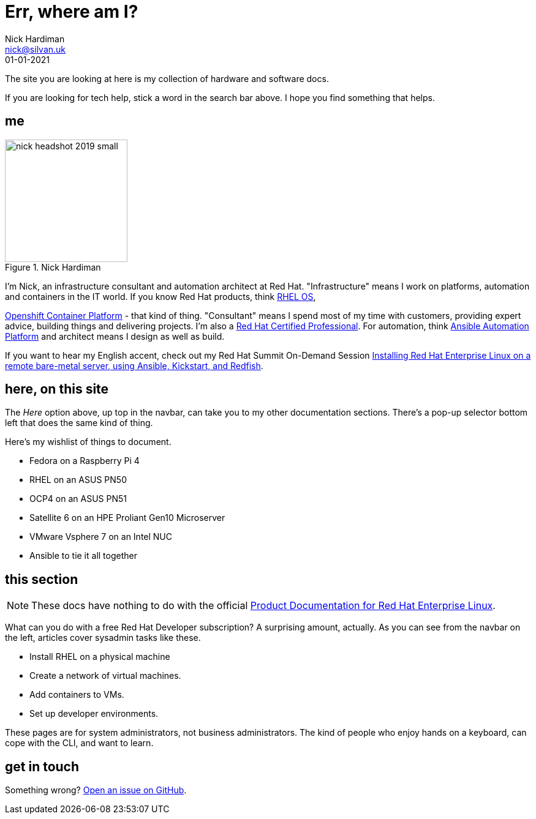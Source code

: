= Err, where am I? 
Nick Hardiman <nick@silvan.uk>
:source-highlighter: highlight.js
:revdate: 01-01-2021


The site you are looking at here is my collection of hardware and software docs. 

If you are looking for tech help, stick a word in the search bar above. 
I hope you find something that helps. 

== me

image::nick-headshot-2019-small.jpg[title="Nick Hardiman",float="right",width=200]

I'm Nick, an infrastructure consultant and automation architect at Red Hat.
"Infrastructure" means I work on platforms, automation and containers in the IT world. If you know Red Hat products, think 
https://www.redhat.com/en/technologies/linux-platforms/enterprise-linux[RHEL OS],  
 
https://www.redhat.com/en/technologies/cloud-computing/openshift/container-platform[Openshift Container Platform] - that kind of thing. "Consultant" means I spend most of my time with customers, providing expert advice, building things and delivering projects. I'm also a https://rhtapps.redhat.com/verify?certId=160-229-787[Red Hat Certified Professional].
For automation, think https://www.redhat.com/en/technologies/management/ansible[Ansible Automation Platform] and  architect means I design as well as build. 

If you want to hear my English accent, check out my Red Hat Summit On-Demand Session https://events.experiences.redhat.com/widget/redhat/sum22/SessionCatalog22/session/1639849813644001fptx[Installing Red Hat Enterprise Linux on a remote bare-metal server, using Ansible, Kickstart, and Redfish]. 


== here, on this site 

The _Here_ option above, up top in the navbar, can take you to my other documentation sections. There's a pop-up selector bottom left that does the same kind of thing. 

Here's my wishlist of things to document. 

*  Fedora on a Raspberry Pi 4 
*  RHEL on an ASUS PN50 
*  OCP4 on an ASUS PN51 
*  Satellite 6 on an HPE Proliant Gen10 Microserver
*  VMware Vsphere 7 on an Intel NUC
*  Ansible to tie it all together


== this section 

[NOTE]
====
These docs have nothing to do with the official https://access.redhat.com/documentation/en-us/red_hat_enterprise_linux/[Product Documentation for Red Hat Enterprise Linux].
====

What can you do with a free Red Hat Developer subscription?  
A surprising amount, actually. 
As you can see from the navbar on the left, articles cover sysadmin tasks like these.  

* Install RHEL on a physical machine
* Create a network of virtual machines.
* Add containers to VMs. 
* Set up developer environments. 

These pages are for system administrators, not business administrators. 
The kind of people who enjoy hands on a keyboard, can cope with the CLI, and want to learn.


== get in touch

Something wrong? 
https://github.com/nickhardiman/articles-rhel8/issues[Open an issue on GitHub].


